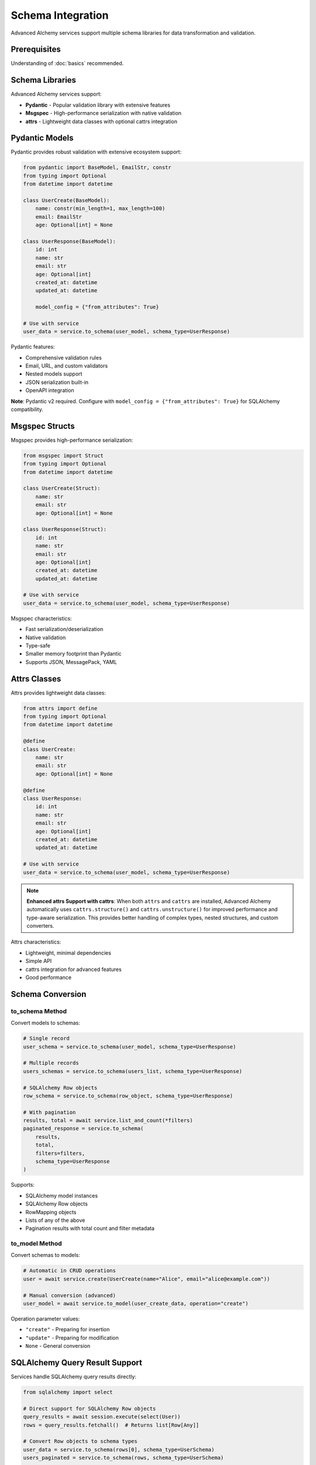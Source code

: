 ===================
Schema Integration
===================

Advanced Alchemy services support multiple schema libraries for data transformation and validation.

Prerequisites
=============

Understanding of :doc:`basics` recommended.

Schema Libraries
================

Advanced Alchemy services support:

- **Pydantic** - Popular validation library with extensive features
- **Msgspec** - High-performance serialization with native validation
- **attrs** - Lightweight data classes with optional cattrs integration

Pydantic Models
===============

Pydantic provides robust validation with extensive ecosystem support:

.. code-block:: python

    from pydantic import BaseModel, EmailStr, constr
    from typing import Optional
    from datetime import datetime

    class UserCreate(BaseModel):
        name: constr(min_length=1, max_length=100)
        email: EmailStr
        age: Optional[int] = None

    class UserResponse(BaseModel):
        id: int
        name: str
        email: str
        age: Optional[int]
        created_at: datetime
        updated_at: datetime

        model_config = {"from_attributes": True}

    # Use with service
    user_data = service.to_schema(user_model, schema_type=UserResponse)

Pydantic features:

- Comprehensive validation rules
- Email, URL, and custom validators
- Nested models support
- JSON serialization built-in
- OpenAPI integration

**Note**: Pydantic v2 required. Configure with ``model_config = {"from_attributes": True}`` for SQLAlchemy compatibility.

Msgspec Structs
===============

Msgspec provides high-performance serialization:

.. code-block:: python

    from msgspec import Struct
    from typing import Optional
    from datetime import datetime

    class UserCreate(Struct):
        name: str
        email: str
        age: Optional[int] = None

    class UserResponse(Struct):
        id: int
        name: str
        email: str
        age: Optional[int]
        created_at: datetime
        updated_at: datetime

    # Use with service
    user_data = service.to_schema(user_model, schema_type=UserResponse)

Msgspec characteristics:

- Fast serialization/deserialization
- Native validation
- Type-safe
- Smaller memory footprint than Pydantic
- Supports JSON, MessagePack, YAML

Attrs Classes
=============

Attrs provides lightweight data classes:

.. code-block:: python

    from attrs import define
    from typing import Optional
    from datetime import datetime

    @define
    class UserCreate:
        name: str
        email: str
        age: Optional[int] = None

    @define
    class UserResponse:
        id: int
        name: str
        email: str
        age: Optional[int]
        created_at: datetime
        updated_at: datetime

    # Use with service
    user_data = service.to_schema(user_model, schema_type=UserResponse)

.. note::

    **Enhanced attrs Support with cattrs**: When both ``attrs`` and ``cattrs`` are installed,
    Advanced Alchemy automatically uses ``cattrs.structure()`` and ``cattrs.unstructure()``
    for improved performance and type-aware serialization. This provides better handling of
    complex types, nested structures, and custom converters.

Attrs characteristics:

- Lightweight, minimal dependencies
- Simple API
- cattrs integration for advanced features
- Good performance

Schema Conversion
=================

to_schema Method
----------------

Convert models to schemas:

.. code-block:: python

    # Single record
    user_schema = service.to_schema(user_model, schema_type=UserResponse)

    # Multiple records
    users_schemas = service.to_schema(users_list, schema_type=UserResponse)

    # SQLAlchemy Row objects
    row_schema = service.to_schema(row_object, schema_type=UserResponse)

    # With pagination
    results, total = await service.list_and_count(*filters)
    paginated_response = service.to_schema(
        results,
        total,
        filters=filters,
        schema_type=UserResponse
    )

Supports:

- SQLAlchemy model instances
- SQLAlchemy Row objects
- RowMapping objects
- Lists of any of the above
- Pagination results with total count and filter metadata

to_model Method
---------------

Convert schemas to models:

.. code-block:: python

    # Automatic in CRUD operations
    user = await service.create(UserCreate(name="Alice", email="alice@example.com"))

    # Manual conversion (advanced)
    user_model = await service.to_model(user_create_data, operation="create")

Operation parameter values:

- ``"create"`` - Preparing for insertion
- ``"update"`` - Preparing for modification
- ``None`` - General conversion

SQLAlchemy Query Result Support
================================

Services handle SQLAlchemy query results directly:

.. code-block:: python

    from sqlalchemy import select

    # Direct support for SQLAlchemy Row objects
    query_results = await session.execute(select(User))
    rows = query_results.fetchall()  # Returns list[Row[Any]]

    # Convert Row objects to schema types
    user_data = service.to_schema(rows[0], schema_type=UserSchema)
    users_paginated = service.to_schema(rows, schema_type=UserSchema)

    # Also supports RowMapping objects
    row_mapping_results = await session.execute(select(User)).mappings()
    mapping_data = service.to_schema(row_mapping_results.first(), schema_type=UserSchema)

Characteristics:

- No manual conversion needed
- Works with complex queries
- Handles aggregations
- Preserves type safety

Implementation Patterns
=======================

Schema Validation in Services
------------------------------

Services validate input automatically:

.. code-block:: python

    from pydantic import BaseModel, validator

    class PostCreate(BaseModel):
        title: str
        content: str
        published: bool = False

        @validator("title")
        def title_must_not_be_empty(cls, v):
            if not v.strip():
                raise ValueError("title cannot be empty")
            return v

    # Validation happens automatically
    try:
        post = await post_service.create(PostCreate(title="", content="Test"))
    except ValueError as e:
        print(f"Validation error: {e}")

Pydantic validators run before database operations.

Nested Schemas
--------------

Handle nested relationships:

.. code-block:: python

    from pydantic import BaseModel
    from typing import List

    class TagResponse(BaseModel):
        id: int
        name: str
        slug: str

        model_config = {"from_attributes": True}

    class PostResponse(BaseModel):
        id: int
        title: str
        content: str
        tags: List[TagResponse]  # Nested schema

        model_config = {"from_attributes": True}

    # Automatic nested conversion
    post_with_tags = await post_service.get(post_id)
    response = post_service.to_schema(post_with_tags, schema_type=PostResponse)
    # response.tags is list of TagResponse instances

Nested schemas convert automatically when models have relationships.

Partial Updates
---------------

Handle optional fields for updates:

.. code-block:: python

    from pydantic import BaseModel
    from typing import Optional

    class PostUpdate(BaseModel):
        title: Optional[str] = None
        content: Optional[str] = None
        published: Optional[bool] = None

    # Update only provided fields
    await post_service.update(
        post_id,
        PostUpdate(title="New Title"),  # Only updates title
        auto_commit=True
    )

Optional fields allow partial updates.

Technical Constraints
=====================

Schema Library Comparison
--------------------------

Different libraries have distinct characteristics:

**Pydantic**

- Validation: Comprehensive validators, custom rules
- Performance: Moderate (validation overhead)
- Features: Extensive ecosystem, OpenAPI support
- Serialization: JSON via ``model_dump_json()``

**Msgspec**

- Validation: Native type validation
- Performance: High (optimized Rust/C core)
- Features: Multiple formats (JSON, MessagePack, YAML)
- Serialization: Fast native serialization

**Attrs**

- Validation: Basic (with cattrs enhancement)
- Performance: High (minimal overhead)
- Features: Lightweight, simple API
- Serialization: Via cattrs or manual

Choose based on requirements.

Pydantic from_attributes Requirement
------------------------------------

Pydantic v2 requires explicit configuration:

.. code-block:: python

    # ✅ Correct - enables ORM mode
    class UserResponse(BaseModel):
        id: int
        name: str

        model_config = {"from_attributes": True}

    # ❌ Incorrect - missing configuration
    class UserResponse(BaseModel):
        id: int
        name: str
        # Will fail when converting from SQLAlchemy models

Always include ``model_config = {"from_attributes": True}`` for Pydantic schemas.

Schema Field Matching
----------------------

Schema fields must match model attributes:

.. code-block:: python

    # ✅ Correct - fields match model
    class UserResponse(BaseModel):
        id: int
        name: str  # Matches User.name
        email: str  # Matches User.email

    # ❌ Incorrect - field name mismatch
    class UserResponse(BaseModel):
        id: int
        username: str  # User model has 'name', not 'username'
        # Will fail during conversion

Field names must match model attributes or use aliases.

Next Steps
==========

For complex business logic, see :doc:`advanced`.

Related Topics
==============

- :doc:`advanced` - Complex operations and custom logic
- :doc:`basics` - Service pattern fundamentals
- :doc:`../frameworks/index` - Framework integration examples
